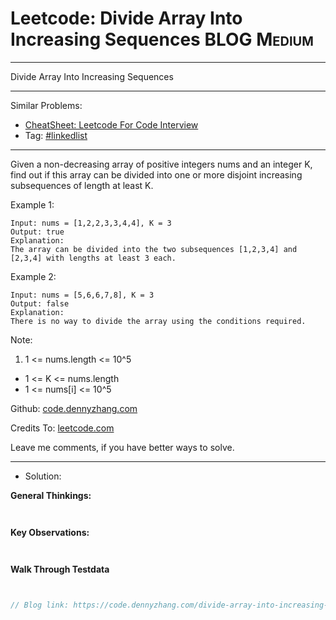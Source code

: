 * Leetcode: Divide Array Into Increasing Sequences               :BLOG:Medium:
#+STARTUP: showeverything
#+OPTIONS: toc:nil \n:t ^:nil creator:nil d:nil
:PROPERTIES:
:type:     game, inspiring
:END:
---------------------------------------------------------------------
Divide Array Into Increasing Sequences
---------------------------------------------------------------------
#+BEGIN_HTML
<a href="https://github.com/dennyzhang/code.dennyzhang.com/tree/master/problems/divide-array-into-increasing-sequences"><img align="right" width="200" height="183" src="https://www.dennyzhang.com/wp-content/uploads/denny/watermark/github.png" /></a>
#+END_HTML
Similar Problems:
- [[https://cheatsheet.dennyzhang.com/cheatsheet-leetcode-A4][CheatSheet: Leetcode For Code Interview]]
- Tag: [[https://code.dennyzhang.com/review-linkedlist][#linkedlist]]
---------------------------------------------------------------------
Given a non-decreasing array of positive integers nums and an integer K, find out if this array can be divided into one or more disjoint increasing subsequences of length at least K.

Example 1:
#+BEGIN_EXAMPLE
Input: nums = [1,2,2,3,3,4,4], K = 3
Output: true
Explanation: 
The array can be divided into the two subsequences [1,2,3,4] and [2,3,4] with lengths at least 3 each.
#+END_EXAMPLE

Example 2:
#+BEGIN_EXAMPLE
Input: nums = [5,6,6,7,8], K = 3
Output: false
Explanation: 
There is no way to divide the array using the conditions required.
#+END_EXAMPLE
 
Note:

1. 1 <= nums.length <= 10^5
- 1 <= K <= nums.length
- 1 <= nums[i] <= 10^5

Github: [[https://github.com/dennyzhang/code.dennyzhang.com/tree/master/problems/divide-array-into-increasing-sequences][code.dennyzhang.com]]

Credits To: [[https://leetcode.com/problems/divide-array-into-increasing-sequences/description/][leetcode.com]]

Leave me comments, if you have better ways to solve.
---------------------------------------------------------------------
- Solution:

*General Thinkings:*
#+BEGIN_EXAMPLE

#+END_EXAMPLE

*Key Observations:*
#+BEGIN_EXAMPLE

#+END_EXAMPLE

*Walk Through Testdata*
#+BEGIN_EXAMPLE

#+END_EXAMPLE

#+BEGIN_SRC go
// Blog link: https://code.dennyzhang.com/divide-array-into-increasing-sequences

#+END_SRC

#+BEGIN_HTML
<div style="overflow: hidden;">
<div style="float: left; padding: 5px"> <a href="https://www.linkedin.com/in/dennyzhang001"><img src="https://www.dennyzhang.com/wp-content/uploads/sns/linkedin.png" alt="linkedin" /></a></div>
<div style="float: left; padding: 5px"><a href="https://github.com/dennyzhang"><img src="https://www.dennyzhang.com/wp-content/uploads/sns/github.png" alt="github" /></a></div>
<div style="float: left; padding: 5px"><a href="https://www.dennyzhang.com/slack" target="_blank" rel="nofollow"><img src="https://www.dennyzhang.com/wp-content/uploads/sns/slack.png" alt="slack"/></a></div>
</div>
#+END_HTML

